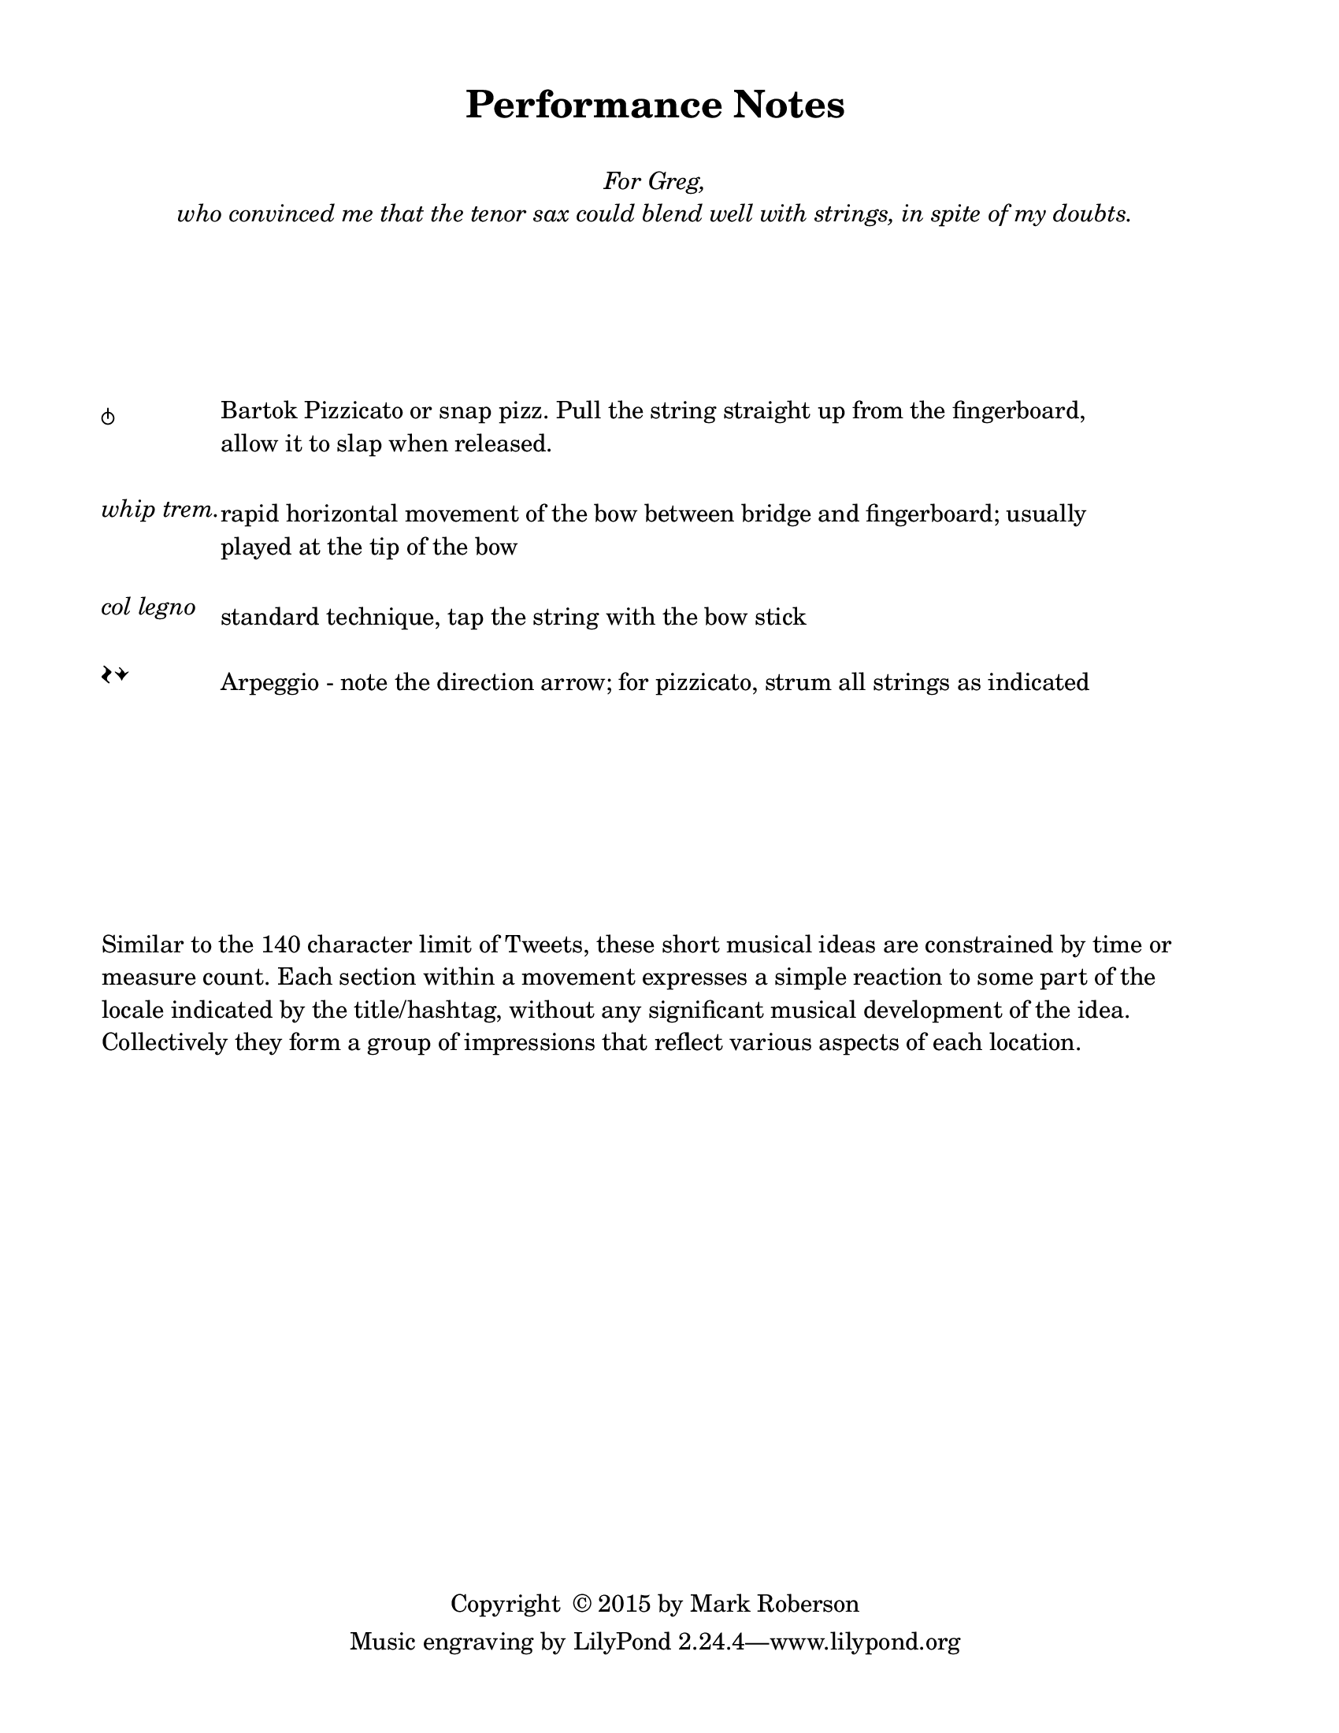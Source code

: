 \version "2.16.2"

#(set-default-paper-size "letter")

\header {
  title = "Performance Notes"
  %  tagline = ##f		%% add the "Lilypond" credit line to this page only
  copyright = \markup { "Copyright "\char ##x00A9 "2015 by Mark Roberson" }
    }
    
\paper {
  top-margin = 0.5\in
  bottom-margin = 0.5\in
  print-page-number = ##f
  page-count = 1
  two-sided = ##t
  binding-offset = 0.25\in
}

\markup { 
  \fill-line {
  \center-column {
  \line { " " }
  \line { " " }
  \line { \italic { For Greg, } }
  \line { \italic { who convinced me that the tenor sax could blend well with strings, in spite of my doubts. }
}
}
}
}

\markup { 
  \column {
  \line { " " }
  \line { " " }
  \line { " " }
  \line { " " }
  \line { " " }
  \line { " " }
  }
}

\markup { 
  \fill-line {
    \left-column {
    \line { \larger \musicglyph #"scripts.snappizzicato" }
    \line { " " }
    \line { " " }
    \line { \italic "whip trem." }
    \line { " " }
    \line { " " }
    \line { \italic "col legno" }
    \line { " " }
    \line { \larger \musicglyph #"scripts.arpeggio" \musicglyph #"scripts.arpeggio.arrow.M1" }
    }
    %    \hspace #0
    \left-column {
      \override #'(line-width . 82)
    \wordwrap { \normalsize Bartok Pizzicato or snap pizz. Pull the string straight up from the fingerboard, allow it to slap when released. }
    \line { " " }
    \line { " " }
      \override #'(line-width . 82)
    \wordwrap { rapid horizontal movement of the bow between bridge and fingerboard; usually played at the tip of the bow }
    \line { " " }
    \line { " " }
      \override #'(line-width . 82)
    \wordwrap { standard technique, tap the string with the bow stick }
    \line { " " }
      \override #'(line-width . 82)
    \wordwrap { \normalsize Arpeggio - note the direction arrow; for pizzicato, strum all strings as indicated }
    }
  \hspace #1
}
}
\markup { 
  \column {
  \line { " " }
  \line { " " }
  \line { " " }
  \line { " " }
  \line { " " }
  \line { " " }
  \line { " " }
  \line { " " }
}
}


\markup {
  \wordwrap { Similar to the 140 character limit of Tweets, these short musical ideas are constrained by time or measure count. 
    Each section within a movement expresses a simple reaction to some part of the locale indicated by the title/hashtag, without any significant musical development of the idea. 
    Collectively they form a group of impressions that reflect various aspects of each location.
  }
}

\markup { 
  \column {
  \line { " " }
  \line { " " }
  \line { " " }
  \line { " " }
  \line { " " }
  \line { " " }
  \line { " " }
  \line { " " }
}
}

